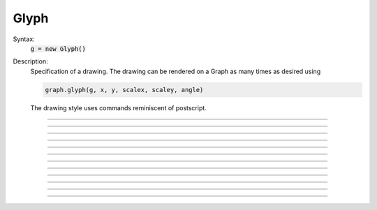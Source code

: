 .. _glyph:

         
Glyph
-----



.. class:: Glyph


    Syntax:
        :code:`g = new Glyph()`


    Description:
        Specification of a drawing. The drawing can be rendered on a Graph 
        as many times as desired using 

        .. code-block::
            none

            graph.glyph(g, x, y, scalex, scaley, angle) 

        The drawing style uses commands reminiscent of postscript. 

    .. seealso::
        :class:`Graph`, :meth:`Graph.glyph`

         

----



.. method:: Glyph.new_path


    Syntax:
        :code:`g = g.path()`


    Description:
        Begin a new path. 

         

----



.. method:: Glyph.move_to


    Syntax:
        :code:`g = g.m(x, y)`


    Description:
        Set the current point to the coordinates. 

         

----



.. method:: Glyph.line_to


    Syntax:
        :code:`g = g.l(x, y)`


    Description:
        A line from the current point to the coordinates. 

         

----



.. method:: Glyph.stroke


    Syntax:
        :code:`g = g.s()`

        :code:`g = g.s(colorindex)`

        :code:`g = g.s(colorindex, brushindex)`


    Description:
        Render the current path as a line. 

         

----



.. method:: Glyph.close_path


    Syntax:
        :code:`g = g.close()`


    Description:
        A line from the current point to the first point of the path. 

         

----



.. method:: Glyph.fill


    Syntax:
        :code:`g = g.fill()`

        :code:`g = g.fill(colorindex)`


    Description:
        For a closed path, fill the interior with the indicated color. 

         

----



.. method:: Glyph.curve_to


    Syntax:
        :code:`g = g.curve(x,y, x1,y1, x2,y2)`


    Description:
        Draw a curve from the current point to x,y 

         

----



.. method:: Glyph.control_point


    Syntax:
        :code:`g = g.cpt(x,y)`


    Description:
        Draw a small open rectangle at the coordinates. Intended to indicate 
        special locations on the glyph which can be selected. Not very useful 
        at this time. 

         

----



.. method:: Glyph.erase


    Syntax:
        :code:`g = g.erase()`


    Description:
        The drawing is empty 

         

----



.. method:: Glyph.label


    Syntax:
        :code:`g = g.label("string", x, y, fixtype, colorindex)`


    Description:
        Not implemented 

         

----



.. method:: Glyph.glyph


    Syntax:
        :code:`g = g.glyph(glyphobject, x, y, scale, angle)`


    Description:
        Not implemented 

         

----



.. method:: Glyph.gif


    Syntax:
        :code:`g = g.gif("filename")`


    Description:
        Reads the gif image in the file. All Graph glyph#Graph arguments still work 
        when the glyph contains a gif image. The gif image is drawn first so 
        other drawing specs will appear on top of it. 

    .. seealso::
        :meth:`Graph.gif`, :meth:`Graph.glyph`

         
         
         

